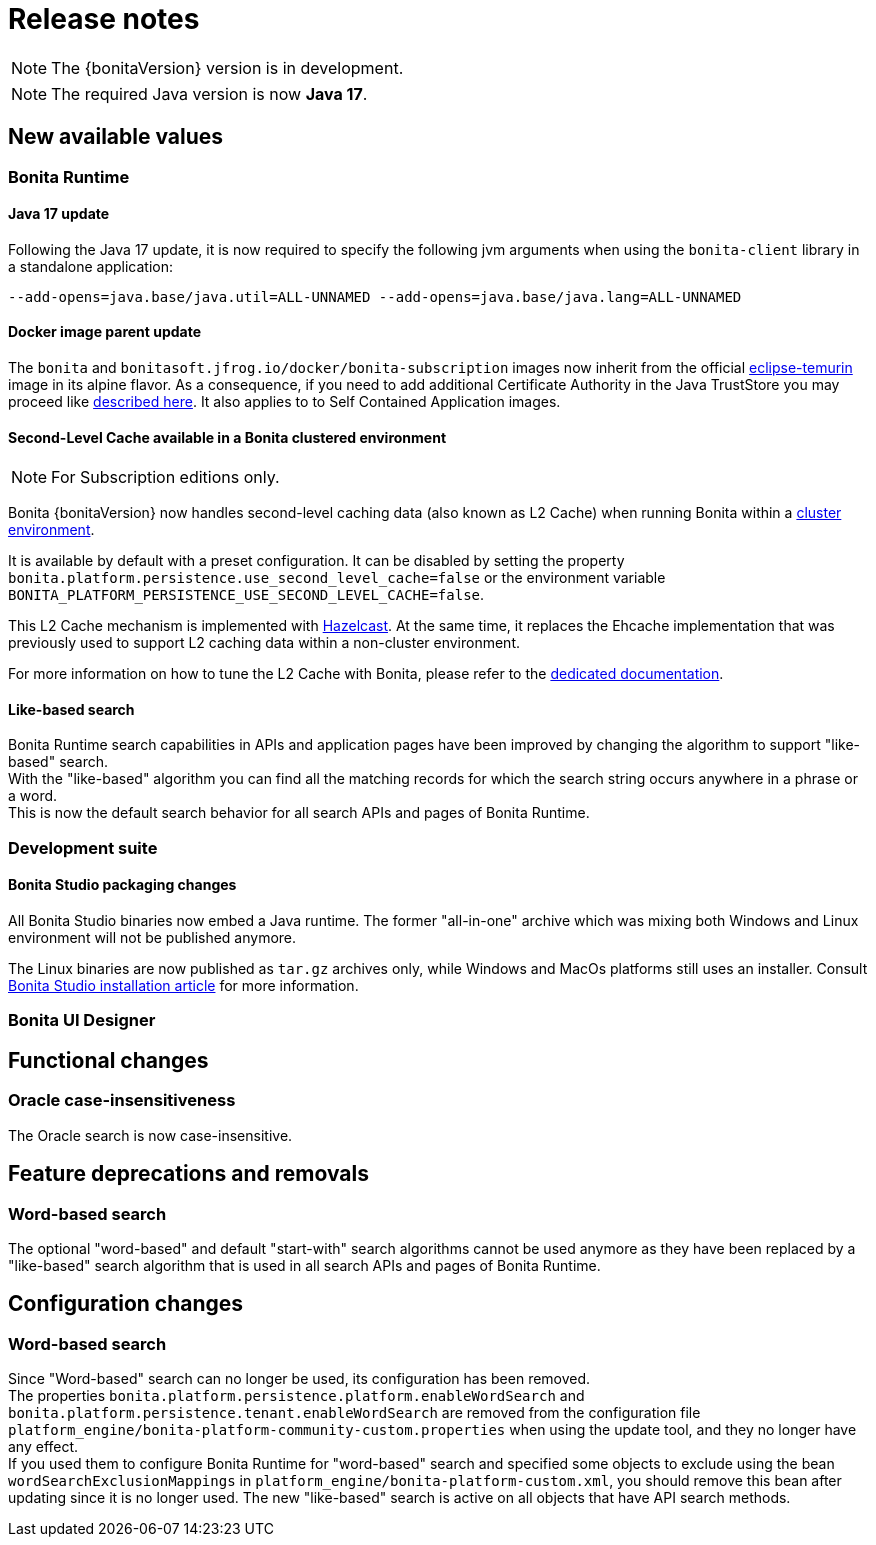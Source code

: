 = Release notes
:description: Bonita release note

[NOTE]
====
The {bonitaVersion} version is in development.
====

[NOTE]
====
The required Java version is now **Java 17**.
====

== New available values

=== Bonita Runtime

==== Java 17 update

Following the Java 17 update, it is now required to specify the following jvm arguments when using the `bonita-client` library in a standalone application:

[source, shell]
----
--add-opens=java.base/java.util=ALL-UNNAMED --add-opens=java.base/java.lang=ALL-UNNAMED
----

==== Docker image parent update

The `bonita` and `bonitasoft.jfrog.io/docker/bonita-subscription` images now inherit from the official https://hub.docker.com/_/eclipse-temurin[eclipse-temurin] image in its alpine flavor. As a consequence, if you need to add additional Certificate Authority in the Java TrustStore you may proceed like xref:runtime:bonita-docker-installation.adoc#adding-ca-certificates[described here]. It also applies to to Self Contained Application images.


==== Second-Level Cache available in a Bonita clustered environment

[NOTE]
====
For Subscription editions only.
====

Bonita {bonitaVersion} now handles second-level caching data (also known as L2 Cache) when running Bonita within a xref:overview-of-bonita-bpm-in-a-cluster.adoc[cluster environment].

It is available by default with a preset configuration. It can be disabled by setting the property `bonita.platform.persistence.use_second_level_cache=false` or the environment variable `BONITA_PLATFORM_PERSISTENCE_USE_SECOND_LEVEL_CACHE=false`.

This L2 Cache mechanism is implemented with https://docs.hazelcast.com/hazelcast/latest/cache/overview[Hazelcast]. At the same time, it replaces the Ehcache implementation that was previously used to support L2 caching data within a non-cluster environment.

For more information on how to tune the L2 Cache with Bonita, please refer to the xref:runtime:performance-tuning.adoc#persistence-cache[dedicated documentation].

==== Like-based search

Bonita Runtime search capabilities in APIs and application pages have been improved by changing the algorithm to support "like-based" search. +
With the "like-based" algorithm you can find all the matching records for which the search string occurs anywhere in a phrase or a word. +
This is now the default search behavior for all search APIs and pages of Bonita Runtime.

=== Development suite

==== Bonita Studio packaging changes

All Bonita Studio binaries now embed a Java runtime. The former "all-in-one" archive which was mixing both Windows and Linux environment will not be published anymore.

The Linux binaries are now published as `tar.gz` archives only, while Windows and MacOs platforms still uses an installer.
Consult xref:ROOT:bonita-studio-download-installation.adoc[Bonita Studio installation article] for more information.

=== Bonita UI Designer


== Functional changes

=== Oracle case-insensitiveness
The Oracle search is now case-insensitive.

== Feature deprecations and removals

=== Word-based search

The optional "word-based" and default "start-with" search algorithms cannot be used anymore as they have been replaced by a "like-based" search algorithm that is used in all search APIs and pages of Bonita Runtime.

== Configuration changes

=== Word-based search

Since "Word-based" search can no longer be used, its configuration has been removed. +
The properties `bonita.platform.persistence.platform.enableWordSearch` and `bonita.platform.persistence.tenant.enableWordSearch` are removed from the configuration file `platform_engine/bonita-platform-community-custom.properties` when using the update tool, and they no longer have any effect. +
If you used them to configure Bonita Runtime for "word-based" search and specified some objects to exclude using the bean `wordSearchExclusionMappings` in `platform_engine/bonita-platform-custom.xml`, you should remove this bean after updating since it is no longer used. The new "like-based" search is active on all objects that have API search methods.
